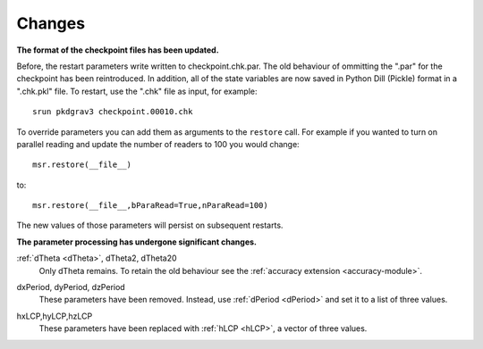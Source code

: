 =======
Changes
=======

**The format of the checkpoint files has been updated.**

Before, the restart parameters write written to checkpoint.chk.par.
The old behaviour of ommitting the ".par" for the checkpoint
has been reintroduced. In addition, all of the state variables
are now saved in Python Dill (Pickle) format in a ".chk.pkl" file.
To restart, use the ".chk" file as input, for example::

  srun pkdgrav3 checkpoint.00010.chk

To override parameters you can add them as arguments to the ``restore`` call.
For example if you wanted to turn on parallel reading and update
the number of readers to 100 you would change::

  msr.restore(__file__)

to::

  msr.restore(__file__,bParaRead=True,nParaRead=100)

The new values of those parameters will persist on subsequent restarts.

**The parameter processing has undergone significant changes.**

.. index::
   single: parameters ; dTheta
   single: parameters ; dTheta2
   single: parameters ; dTheta20

:ref:`dTheta <dTheta>`, dTheta2, dTheta20
  Only dTheta remains. To retain the old behaviour see the :ref:`accuracy extension <accuracy-module>`.


.. index::
   single: parameters ; dxPeriod
   single: parameters ; dyPeriod
   single: parameters ; dzPeriod

dxPeriod, dyPeriod, dzPeriod
  These parameters have been removed.
  Instead, use :ref:`dPeriod <dPeriod>` and set it to a list of three values.

.. index::
   single: parameters ; hxLCP
   single: parameters ; hyLCP
   single: parameters ; hzLCP

hxLCP,hyLCP,hzLCP
  These parameters have been replaced with :ref:`hLCP <hLCP>`, a vector of three values.
